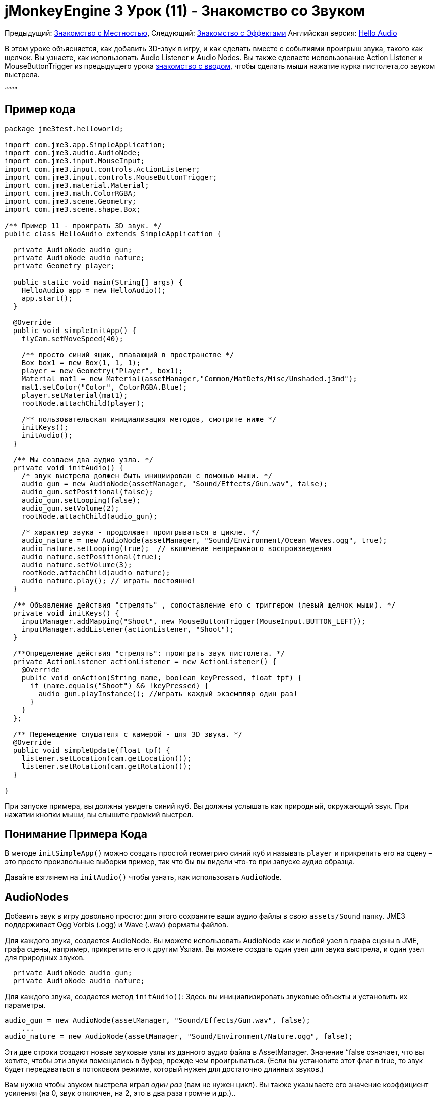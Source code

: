 

= jMonkeyEngine 3 Урок (11) - Знакомство со Звуком

Предыдущий: <<документация/jme3_ru/начальная/знакомство_с_местностью#,Знакомство с Местностью>>, 
Следующий: <<документация/jme3_ru/начальная/знакомство_с_эффектами#,Знакомство с Эффектами>>
Английская версия: <<jme3/beginner/hello_audio#,Hello Audio>>


В этом уроке объясняется, как добавить 3D-звук в игру, и как сделать вместе с событиями проигрыш звука, такого как щелчок. Вы узнаете, как использовать Audio Listener и Audio Nodes. Вы также сделаете использование Action Listener и MouseButtonTrigger из предыдущего урока <<документация/jme3_ru/начальная/знакомство_с_системой_ввода#,знакомство с вводом>>, чтобы сделать мыши нажатие курка пистолета,со звуком выстрела.


““““



== Пример кода

[source,java]

----
package jme3test.helloworld;

import com.jme3.app.SimpleApplication;
import com.jme3.audio.AudioNode;
import com.jme3.input.MouseInput;
import com.jme3.input.controls.ActionListener;
import com.jme3.input.controls.MouseButtonTrigger;
import com.jme3.material.Material;
import com.jme3.math.ColorRGBA;
import com.jme3.scene.Geometry;
import com.jme3.scene.shape.Box;

/** Пример 11 - проиграть 3D звук. */
public class HelloAudio extends SimpleApplication {

  private AudioNode audio_gun;
  private AudioNode audio_nature;
  private Geometry player;

  public static void main(String[] args) {
    HelloAudio app = new HelloAudio();
    app.start();
  }

  @Override
  public void simpleInitApp() {
    flyCam.setMoveSpeed(40);
    
    /** просто синий ящик, плавающий в пространстве */
    Box box1 = new Box(1, 1, 1);
    player = new Geometry("Player", box1);
    Material mat1 = new Material(assetManager,"Common/MatDefs/Misc/Unshaded.j3md");
    mat1.setColor("Color", ColorRGBA.Blue);
    player.setMaterial(mat1);
    rootNode.attachChild(player);

    /** пользовательская инициализация методов, смотрите ниже */
    initKeys();
    initAudio();
  }

  /** Мы создаем два аудио узла. */
  private void initAudio() {
    /* звук выстрела должен быть инициирован с помощью мыши. */
    audio_gun = new AudioNode(assetManager, "Sound/Effects/Gun.wav", false);
    audio_gun.setPositional(false);
    audio_gun.setLooping(false);
    audio_gun.setVolume(2);
    rootNode.attachChild(audio_gun);

    /* характер звука - продолжает проигрываться в цикле. */
    audio_nature = new AudioNode(assetManager, "Sound/Environment/Ocean Waves.ogg", true);
    audio_nature.setLooping(true);  // включение непрерывного воспроизведения
    audio_nature.setPositional(true);   
    audio_nature.setVolume(3);
    rootNode.attachChild(audio_nature);
    audio_nature.play(); // играть постоянно!
  }

  /** Объявление действия "стрелять" , сопоставление его с триггером (левый щелчок мыши). */
  private void initKeys() {
    inputManager.addMapping("Shoot", new MouseButtonTrigger(MouseInput.BUTTON_LEFT));
    inputManager.addListener(actionListener, "Shoot");
  }

  /**Определение действия "стрелять": проиграть звук пистолета. */
  private ActionListener actionListener = new ActionListener() {
    @Override
    public void onAction(String name, boolean keyPressed, float tpf) {
      if (name.equals("Shoot") && !keyPressed) {
        audio_gun.playInstance(); //играть каждый экземпляр один раз!
      }
    }
  };

  /** Перемещение слушателя с камерой - для 3D звука. */
  @Override
  public void simpleUpdate(float tpf) {
    listener.setLocation(cam.getLocation());
    listener.setRotation(cam.getRotation());
  }

}

----

При запуске примера, вы должны увидеть синий куб. Вы должны услышать как природный, окружающий звук. При нажатии кнопки мыши, вы слышите громкий выстрел.



== Понимание  Примера Кода

В методе `initSimpleApp()` можно создать простой геометрию синий куб и называть `player` и прикрепить его на сцену – это просто произвольные выборки пример, так что бы вы видели что-то при запуске аудио образца.


Давайте взглянем на `initAudio()`  чтобы узнать, как использовать `AudioNode`.



== AudioNodes

Добавить звук в игру довольно просто: для этого сохраните ваши аудио файлы в свою `assets/Sound` папку. JME3 поддерживает Ogg Vorbis (.ogg) и Wave (.wav) форматы файлов.


Для каждого звука, создается AudioNode.  Вы можете использовать AudioNode как и любой узел в графа сцены в JME, графа сцены, например, прикрепить его к другим Узлам. Вы можете создать один узел для звука выстрела, и один узел для природных звуков.


[source,java]

----

  private AudioNode audio_gun;
  private AudioNode audio_nature;

----

Для каждого звука, создается метод `initAudio()`: Здесь вы инициализировать звуковые объекты и установить их параметры.


[source,Java]

----

audio_gun = new AudioNode(assetManager, "Sound/Effects/Gun.wav", false);
    ...
audio_nature = new AudioNode(assetManager, "Sound/Environment/Nature.ogg", false);

----

Эти две строки создают новые звуковые узлы из данного аудио файла в AssetManager. Значение “false  означает, что вы хотите, чтобы  эти звуки помещались в буфер, прежде чем проигрываться. (Если вы установите этот флаг в true, то звук будет передаваться в потоковом режиме, который нужен для достаточно длинных звуков.)


Вам нужно чтобы звуком выстрела играл _один раз_ (вам не нужен цикл). Вы также указываете его значение коэффициент усиления (на 0, звук отключен, на 2, это в два раза громче и др.)..


[source,java]

----

    audio_gun.setPositional(false);
    audio_gun.setLooping(false);
    audio_gun.setVolume(2);
    rootNode.attachChild(audio_gun);

----




Природные звуки отличаются: Вы хотите, чтобы они играли в цикле _постоянно_ в качестве звукового фона. Вот почему ваш цикл задан true,  и сразу же вызывается метод play() на узле. Вы также можете установить его значение на 3.


[source,java]

----

    audio_nature.setLooping(true); // включение непрерывного воспроизведения
    ...
    audio_nature.setVolume(3);
    rootNode.attachChild(audio_nature);
    audio_nature.play(); // играть постоянно!
  }
----

Здесь вы делаете audio_nature позиционный звук, который исходит из определенного места. Для этого вы задаете узлу конкретное место, в нашем примере, вы выбираете Vector3f.ZERO (что расшифровывается как координаты `0.0f,0.0f,0.0f`, центр сцены.) Так как jME, Поддержка 3D звука, теперь вы сможете услышать этот звук, исходящий из конкретного места. Делая звук позиционным необязательно. Если вы не используете эти строки, окружающий звук будет приходить со всех сторон.


[source,java]

----

    ...
    audio_nature.setPositional(true);
    audio_nature.setLocalTranslation(Vector3f.ZERO.clone());
    ...

----

*Совет:* Прикрепить AudioNodes в граф сцены, как и все узлы, чтобы сделать некоторые перемещения узлов stay up-to-date. Если вы их не присоедините они все равно будут слышны, и вы не получите сообщение об ошибке, но 3D-звук не будет работать, как ожидалось. AudioNodes могут быть прикреплены непосредственно к корневому узлу или они могут быть прикреплены внутри узла который движется через сцену  и как AudioNode и 3d-позиционированный звук, он будут порождаться и двигаться соответственно.


*Совет:* playInstance всегда воспроизводит звук с позиции AudioNode так несколько выстрелов из одного пистолета (к примеру) могут быть созданы этим путем, однако, если несколько пушек стреляют сразу, то AudioNode необходимо для каждого из них.



== Triggering Sound

Давайте взглянем на “initKeys(): Как вы узнали в предыдущих уроков, можно использовать “inputManager реагировать на ввод пользователя. Здесь вы добавите сопоставление для левой клавишей мыши, и имя этого нового действия “Shoot(стрелять).


[source,java]

----

  /** Объявление  действия "Shoot(стрелять)", сопоставление его триггеру (левый щелчок мыши). */
  private void initKeys() {
    inputManager.addMapping("Shoot", new MouseButtonTrigger(MouseInput.BUTTON_LEFT));
    inputManager.addListener(actionListener, "Shoot");
  }

----

Настройка ActionListener также должны быть знакомы из предыдущих уроков. Вы задаете, что, когда триггер (кнопка) нажата и отпущена, вы хотите проиграть звук пистолета.


[source,java]

----

  /** Задать действие "стрелять": играть звук оружия. */
  private ActionListener actionListener = new ActionListener() {
    @Override
    public void onAction(String name, boolean keyPressed, float tpf) {
      if (name.equals("Shoot") && !keyPressed) {
        audio_gun.playInstance(); // играть каждый экземпляр один раз!
      }
    }
  };
----

Так как необходимо стрелять быстро несколько раз подряд, и вы не можете подождать, пока предыдущая звуком выстрела дойдет до конца, для следующего запуска. Вот этому вы проигрываете этот звук с помощью метода“playInstance(). Это означает, что каждый клик запускает новый экземпляр звука, поэтому два экземпляра могут перекрываться. Вы задайте этот звук не циклом, так что каждый экземпляр играет только один раз. Как и следует ожидать это от выстрела.



== Ambient или ситуационный?

Два звука в двух разных случаях:


* Огнестрельное является ситуативным. Вы хотите проиграть в его только один раз, когда он срабатывает.
**  Вот почему вы `setLooping(false)`.

*  Природные звуки окружающей среды, фоновый шум. Вы хотите, чтобы начинал играть с самого начала, до тех пор, как игра работает.
**  Вот почему вы `setLooping(true)`.


Теперь о каждом звуке вы знает, должен ли он быть циклом или нет. 


Помимо looping boolean, другое отличие состоит в том где `play().playInstance()` вызывается на этих узлах:


*  Вы начнете играть в фоне природы звука сразу после того, как вы ее создали, в методе initAudio().
[source,java]

----
    audio_nature.play(); // играть постоянно!

----

*  Звук выстрела, однако, срабатывает ситуационно, один раз, только как часть `Shoot` входного действия, определенного в ActionListener.
[source,java]

----

  /** Задать действие "стрелять": играть звук оружия. */
  private ActionListener actionListener = new ActionListener() {
    @Override
    public void onAction(String name, boolean keyPressed, float tpf) {
      if (name.equals("Shoot") && !keyPressed) {
        audio_gun.playInstance(); // играть каждый экземпляр один раз!
      }
    }
  };
----



== Buffered или Streaming?

Boolean в AudioNode конструкторе определяет, является ли аудио buffered (false) или streamed (true). Например:


[source,java]

----
audio_gunshot = new AudioNode(assetManager, "Sound/Effects/Gun.wav", false); // buffered
...
audio_nature = new AudioNode(assetManager, "Sound/Environment/Nature.ogg", true); // streamed 
----

Как правило, stream длинные звуки, и buffer короткие звуки.


Обратите внимание, что streamed  звуки не могут loop (т.е. setLooping не будет работать, как вы ожидаете). Проверьте getStatus на узле, и если он был остановлен воссоздайте узел.



== Play() или PlayInstance()?
[cols="2", options="header"]
|===

a|audio.play()
a|audio.playInstance()

a|Играет buffered звук.
a|Играет buffered звук. 

a|Играет streamed звук.
a|Не может воспроизводить streamed звуки.

a|Один и тот же звук не может играть два раза в то же время.
a|Те же звуки могут играть несколько раз и перекрываться.

|===


== Ваше ухо в сцене

Для создания 3D аудио эффект, JME3 необходимо знать положение источника звука, и положение ушей игрока. Уши представляют собой 3D Audio объект слушателя. Объект `listener(слушатель)` этот объект по умолчанию в SimpleApplication.


Для того, чтобы сделать большинство 3D аудио эффект, вы должны использовать метод `simpleUpdate()` перемещать и вращать слушателя (уши игрока) вместе с камерой (глазами игрока).


[source,java]

----

  public void simpleUpdate(float tpf) {
    listener.setLocation(cam.getLocation());
    listener.setRotation(cam.getRotation());
  }

----

Если вы не делаете этого, то результаты 3D-звука будет совершенно случайными.



== Global, Directional, Positional?

В этом примере вы определили природу звука, как исходящий из определенной позиции, но не звук выстрела. Это означает, что огнестрельные звук является глобальным и может быть слышен повсюду с одинаковой громкостью. JME3 также поддерживает направленный звуки, которые можно услышать только от определенного направления. 


Это же смысл сделать огнестрельных позиционные, и окружающие звуки, приходят со всех сторон. Как вам решать, какой тип 3D звук для использовать от случая к случаю?


*  В игре с перемещением врагов, вы, возможно, захотите, сделать выстрел, или шаг позиционными звуками. В этом случаях необходимо переместить AudioNode в расположение врага, перед “playInstance(). Таким образом, игрок с стерео динамиками слышит, с какой стороны враг идет.
*  Аналогичным образом, вы можете иметь уровни игры, где требуется одно фоновое воспроизведение звука во всем мире. В этом случае, вы бы с делали AudioNode ни позиционным, ни направленным (установлен как false).
*  Если вы хотите, чтобы звук “поглощался стенами или распространялся только в одном направлении, вы можете сделать направленности AudioNode. В этом уроке не рассматриваются направленные звуки, вы можете прочитать <<jme3/advanced/audio#,Advanced Audio>> здесь.

Короче говоря, вы должны выбрать в каждой ситуации есть смысл сделать звук глобально направленный или позиционным.



== Вывод

Теперь вы знаете, как добавить два наиболее распространенных типа звука в игры: Глобальные звуки и позиционные звуки. Вы можете воспроизводить звуки двумя способами: Непрерывно в цикле, или ситуационно только один раз. Вы знаете разницу между буферизацией коротких звуков и потоковых длинных звуков. Вы знаете разницу между игрой экземпляров overlapping звуков, и игрой unique звуков которые не могут overlap с themselves. Вы также научились использовать звуковые файлы .ogg и .wav формата.


*Совет:* JME Аудио реализация также поддерживает более продвинутые эффекты, такие как реверберация и эффект Доплера. Используйте эти “pro функции, чтобы сделать аудио звучание по-разному в зависимости от того, происходит ли это в коридоре, в пещере, на открытом воздухе, или в помещении с ковровым покрытием. Узнать больше об экологических эффектов от образец кода, включенного в jme3test папку и с расширенной <<jme3/advanced/audio#,Audio>> документацией.


Хочешь что бы пожары и взрывы, происходили в месте с вашими звуками? Читайте дальше, чтобы узнать больше о <<документация/jme3_ru/начальная/знакомство_с_эффектами#,effects>>.

'''

См. также:


*   <<jme3/advanced/audio#,Audio>>
<tags><tag target="sound" /><tag target="documentation" /><tag target="beginner" /><tag target="intro" /></tags>
